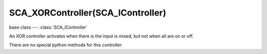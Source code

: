SCA_XORController(SCA_IController)
==================================

.. module:: bge.types

base class --- :class:`SCA_IController`

.. class:: SCA_XORController(SCA_IController)

   An XOR controller activates when there is the input is mixed, but not when all are on or off.

   There are no special python methods for this controller.

